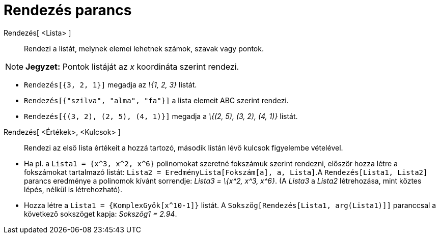 = Rendezés parancs
:page-en: commands/Sort
ifdef::env-github[:imagesdir: /hu/modules/ROOT/assets/images]

Rendezés[ <Lista> ]::
  Rendezi a listát, melynek elemei lehetnek számok, szavak vagy pontok.

[NOTE]
====

*Jegyzet:* Pontok listáját az _x_ koordináta szerint rendezi.

====

[EXAMPLE]
====

* `++Rendezés[{3, 2, 1}]++` megadja az _\{1, 2, 3}_ listát.
* `++Rendezés[{"szilva", "alma", "fa"}]++` a lista elemeit ABC szerint rendezi.
* `++Rendezés[{(3, 2), (2, 5), (4, 1)}]++` megadja a _\{(2, 5), (3, 2), (4, 1)}_ listát.

====

Rendezés[ <Értékek>, <Kulcsok> ]::
  Rendezi az első lista értékeit a hozzá tartozó, második listán lévő kulcsok figyelembe vételével.

[EXAMPLE]
====

* Ha pl. a `++Lista1 = {x^3, x^2, x^6}++` polinomokat szeretné fokszámuk szerint rendezni, először hozza létre a
fokszámokat tartalmazó listát: `++Lista2 = EredményLista[Fokszám[a], a, Lista]++`.A `++Rendezés[Lista1, Lista2]++`
parancs eredménye a polinomok kívánt sorrendje: _Lista3 = \{x^2, x^3, x^6}_. (A _Lista3_ a _Lista2_ létrehozása, mint
köztes lépés, nélkül is létrehozható).
* Hozza létre a `++Lista1 = {KomplexGyök[x^10-1]}++` listát. A `++Sokszög[Rendezés[Lista1, arg(Lista1)]]++` paranccsal a
következő sokszöget kapja: _Sokszög1 = 2.94_.

====
